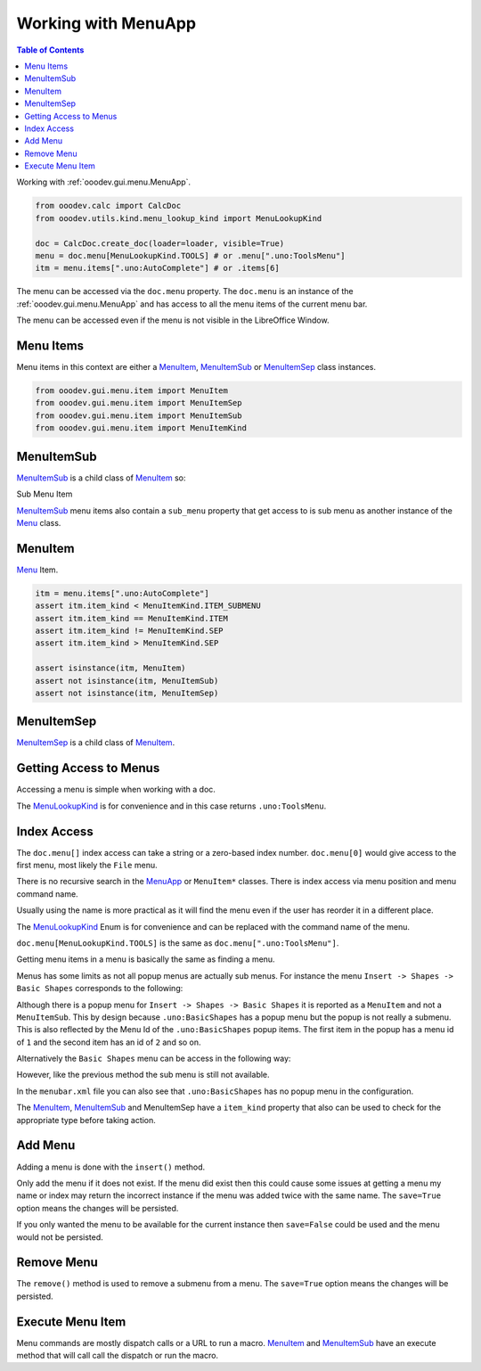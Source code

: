 Working with MenuApp
====================

.. contents:: Table of Contents
    :local:
    :backlinks: none
    :depth: 1

Working with :ref:`ooodev.gui.menu.MenuApp`.

.. code-block:: python

    from ooodev.calc import CalcDoc
    from ooodev.utils.kind.menu_lookup_kind import MenuLookupKind

    doc = CalcDoc.create_doc(loader=loader, visible=True)
    menu = doc.menu[MenuLookupKind.TOOLS] # or .menu[".uno:ToolsMenu"]
    itm = menu.items[".uno:AutoComplete"] # or .items[6]


The menu can be accessed via the ``doc.menu`` property.
The ``doc.menu`` is an instance of the :ref:`ooodev.gui.menu.MenuApp` and has access to all the menu items of the current menu bar.

The menu can be accessed even if the menu is not visible in the LibreOffice Window.

Menu Items
----------

Menu items in this context are either a |MenuItem|_, |MenuItemSub|_ or |MenuItemSep|_ class instances.

.. code-block:: python

    from ooodev.gui.menu.item import MenuItem
    from ooodev.gui.menu.item import MenuItemSep
    from ooodev.gui.menu.item import MenuItemSub
    from ooodev.gui.menu.item import MenuItemKind

MenuItemSub
-----------

|MenuItemSub|_ is a child class of |MenuItem|_ so:

Sub Menu Item

.. tabs::

    .. code-block:: python

        menu = doc.menu[MenuLookupKind.TOOLS]
        itm = menu.items['.uno:LanguageMenu']
        assert itm.item_kind == MenuItemKind.ITEM_SUBMENU # equals 3
        assert itm.item_kind >= MenuItemKind.ITEM # equals 2
        assert itm.item_kind != MenuItemKind.SEP # equals 1
        assert itm.item_kind > MenuItemKind.SEP

        assert isinstance(itm, MenuItem)
        assert isinstance(itm, MenuItemSub)
        assert not isinstance(itm, MenuItemSep)

    .. only:: html

        .. cssclass:: tab-none

            .. group-tab:: None

|MenuItemSub|_ menu items also contain a ``sub_menu`` property that get access to is sub menu as another instance of the |Menu|_ class.

MenuItem
--------

|Menu|_ Item.

.. code-block:: python

    itm = menu.items[".uno:AutoComplete"]
    assert itm.item_kind < MenuItemKind.ITEM_SUBMENU
    assert itm.item_kind == MenuItemKind.ITEM
    assert itm.item_kind != MenuItemKind.SEP
    assert itm.item_kind > MenuItemKind.SEP

    assert isinstance(itm, MenuItem)
    assert not isinstance(itm, MenuItemSub)
    assert not isinstance(itm, MenuItemSep)

MenuItemSep
-----------

|MenuItemSep|_ is a child class of |MenuItem|_.


.. tabs::

    .. code-block:: python

        itm = menu.items[4]
        assert itm.item_kind == MenuItemKind.SEP
        assert itm.item_kind < MenuItemKind.ITEM
        assert itm.item_kind < MenuItemKind.ITEM_SUBMENU

        assert isinstance(itm, MenuItemSep)
        assert not isinstance(itm, MenuItem)
        assert not isinstance(itm, MenuItemSub)

    .. only:: html

        .. cssclass:: tab-none

            .. group-tab:: None

Getting Access to Menus
-----------------------

Accessing a menu is simple when working with a doc.

.. tabs::

    .. code-tab:: python

        from ooodev.utils.kind.menu_lookup_kind import MenuLookupKind
        from ooodev.calc import CalcDoc
        from ooodev.loader import Lo
        # ...

        loader = Lo.load_office(connector=Lo.ConnectPipe())
        doc = CalcDoc.create_doc(loader=loader, visible=True)
        # doc.menu contains all the top level menus
        tool_menu = doc.menu[MenuLookupKind.TOOLS]
        # ...

    .. only:: html

        .. cssclass:: tab-none

            .. group-tab:: None

The |MenuLookupKind|_ is for convenience and in this case returns ``.uno:ToolsMenu``.

Index Access
------------

The ``doc.menu[]`` index access can take a string or a zero-based index number.
``doc.menu[0]`` would give access to the first menu, most likely the ``File`` menu.

There is no recursive search in the |MenuApp|_ or ``MenuItem*`` classes. There is index access via menu position and menu command name.

Usually using the name is more practical as it will find the menu even if the user has reorder it in a different place.

The |MenuLookupKind|_ Enum is for convenience and can be replaced with the command name of the menu.

``doc.menu[MenuLookupKind.TOOLS]`` is the same as ``doc.menu[".uno:ToolsMenu"]``.

Getting menu items in a menu is basically the same as finding a menu.

Menus has some limits as not all popup menus are actually sub menus.
For instance the menu ``Insert -> Shapes -> Basic Shapes`` corresponds to the following:

.. tabs::

    .. code-block:: python

        >>> itm = (
        >>> 	doc.menu[".uno:InsertMenu"]
        >>> 	.items[".uno:ShapesMenu"]
        >>> 	.sub_menu.items[".uno:BasicShapes"]
        >>> )
        >>> repl(itm)
        '<MenuItem(command=".uno:BasicShapes", kind=MenuItemKind.ITEM)>'

    .. only:: html

        .. cssclass:: tab-none

            .. group-tab:: None

Although there is a  popup menu for ``Insert -> Shapes -> Basic Shapes`` it is reported as a ``MenuItem`` and not a ``MenuItemSub``.
This by design because ``.uno:BasicShapes`` has a popup menu but the popup is not really a submenu.
This is also reflected by the Menu Id of the ``.uno:BasicShapes`` popup items.
The first item in the popup has a menu id of ``1`` and the second item has an id of ``2`` and so on.

Alternatively the ``Basic Shapes`` menu can be access in the following way:

.. tabs::

    .. code-block:: python

        basic_shapes = doc.menu[".uno:InsertMenu"][".uno:ShapesMenu"][".uno:BasicShapes"]

    .. only:: html

        .. cssclass:: tab-none

            .. group-tab:: None

However, like the previous method the sub menu is still not available.

.. tabs::

    .. code-block:: python

        >>> basic_shapes.items[".uno:BasicShapes.circle"]
        KeyError: "Menu item '.uno:BasicShapes.circle' not found"

    .. only:: html

        .. cssclass:: tab-none

            .. group-tab:: None

In the ``menubar.xml`` file you can also see that ``.uno:BasicShapes`` has no popup menu in the configuration.

.. tabs::

    .. code-block:: xml

        <menu menu:id=".uno:ShapesMenu">
            <menupopup>
                <menu menu:id=".uno:ShapesLineMenu">
                    <menupopup>
                        <menuitem menu:id=".uno:Line" />
                        <menuitem menu:id=".uno:Freeline_Unfilled" />
                        <menuitem menu:id=".uno:Freeline" />
                        <menuitem menu:id=".uno:Bezier_Unfilled" />
                        <menuitem menu:id=".uno:BezierFill" />
                        <menuitem menu:id=".uno:Polygon_Unfilled" />
                        <menuitem menu:id=".uno:Polygon_Diagonal_Unfilled" />
                        <menuitem menu:id=".uno:Polygon_Diagonal" />
                    </menupopup>
                </menu>
                <menuitem menu:id=".uno:BasicShapes" />
                <menuitem menu:id=".uno:ArrowShapes" />
                <menuitem menu:id=".uno:SymbolShapes" />
                <menuitem menu:id=".uno:StarShapes" />
                <menuitem menu:id=".uno:CalloutShapes" />
                <menuitem menu:id=".uno:FlowChartShapes" />
            </menupopup>
        </menu>

    .. only:: html

        .. cssclass:: tab-none

            .. group-tab:: None

The |MenuItem|_, |MenuItemSub|_ and |MenuItemSep| have a ``item_kind`` property that also can be used to check for the appropriate type before taking action.

.. tabs::

    .. code-block:: python

        from ooodev.gui.menu.item import MenuItemKind
        # ...

        if itm.item_kind >= MenuItemKind.ITEM:
            # `MenuItem, do work
            MenuItem.execute() # run the menu command

    .. only:: html

        .. cssclass:: tab-none

            .. group-tab:: None

Add Menu
--------

.. tabs::

    .. code-block:: python

        from ooodev.calc import CalcDoc
        from ooodev.utils.kind.menu_lookup_kind import MenuLookupKind


        doc = CalcDoc.create_doc(loader=loader, visible=True)
        menu = doc.menu[MenuLookupKind.TOOLS] # or .menu[".uno:ToolsMenu"]
        itm = menu.items[".uno:AutoComplete"] # or .items[6]

        menu_name = ".custom:my.custom_menu"
        new_menu = {
            "Label": "My Menu",
            "CommandURL": menu_name,
            "Submenu": [
                {
                    "Label": "Execute macro...",
                    "CommandURL": "RunMacro",
                    "ShortCut": "Shift+Ctrl+Alt+E",
                },
                {
                    "Label": "Python Hello World",
                    "CommandURL": {
                        "library": "HelloWorld",
                        "name": "HelloWorldPython",
                        "language": "Python",
                        "location": "share",
                    },
                },
            ],
        }

    .. only:: html

        .. cssclass:: tab-none

            .. group-tab:: None

Adding a menu is done with the ``insert()`` method.

Only add the menu if it does not exist.
If the menu did exist then this could cause some issues at getting a menu my name or index may return the incorrect instance if the menu was added twice with the same name.
The ``save=True`` option means the changes will be persisted.

If you only wanted the menu to be available for the current instance then ``save=False`` could be used and the menu would not be persisted.

.. tabs::

    .. code-block:: python

        if not menu_name in menu:
            # only add the menu if it does not already exist
            menu.insert(new_menu, after=itm.command, save=True)

    .. only:: html

        .. cssclass:: tab-none

            .. group-tab:: None

Remove Menu
-----------

The ``remove()`` method is used to remove a submenu from a menu.
The ``save=True`` option means the changes will be persisted.

.. tabs::

    .. code-block:: python

        menu_name = ".custom:my.custom_menu" # or can just be "my.custom_menu"
        if menu_name in menu:
            menu.remove(menu_name, save=True)

    .. only:: html

        .. cssclass:: tab-none

            .. group-tab:: None

Execute Menu Item
-----------------

Menu commands are mostly dispatch calls or a URL to run a macro. |MenuItem|_ and |MenuItemSub|_ have an execute method that will call call the dispatch or run the macro.

.. tabs::

    .. code-block:: python

        from ooodev.gui.menu.item import MenuItemKind
        # ...
        menu = doc.menu[MenuLookupKind.TOOLS]
        itm = menu.items[".uno:AutoComplete"]
        if itm.item_kind >= MenuItemKind.ITEM:
            MenuItem.execute() # run the menu command

    .. only:: html

        .. cssclass:: tab-none

            .. group-tab:: None

.. |MenuItem| replace:: MenuItem
.. _MenuItem: :py:class:`ooodev.gui.menu.MenuItem`

.. |MenuItemSub| replace:: MenuItemSub
.. _MenuItemSub: :py:class:`ooodev.gui.menu.MenuItemSub`

.. |MenuItemSep| replace:: MenuItemSep
.. _MenuItemSep: :py:class:`ooodev.gui.menu.MenuItemSep`

.. |MenuItemKind| replace:: MenuItemKind
.. _MenuItemKind: :py:class:`ooodev.gui.menu.item.MenuItemKind`

.. |Menu| replace:: Menu
.. _Menu: :py:class:`ooodev.gui.menu.Menu`

.. |MenuLookupKind| replace:: MenuLookupKind
.. _MenuLookupKind: :py:class:`ooodev.utils.kind.menu_lookup_kind.MenuLookupKind`

.. |MenuApp| replace:: MenuApp
.. _MenuApp: :py:class:`ooodev.gui.menu.MenuApp`